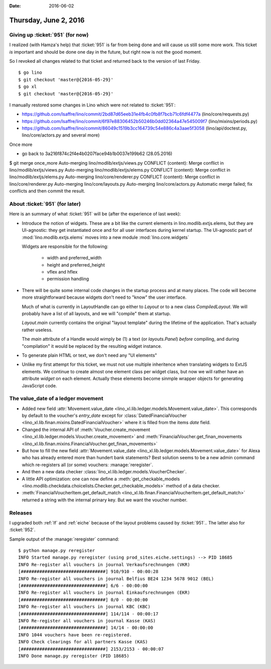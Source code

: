 :date: 2016-06-02

======================
Thursday, June 2, 2016
======================

Giving up :ticket:`951` (for now)
=================================

I realized (with Hamza's help) that :ticket:`951` is far from being
done and will cause us still some more work. This ticket *is*
important and should be done one day in the future, but right now is
not the good moment.

So I revoked all changes related to that ticket and returned back to
the version of last Friday.

::

    $ go lino
    $ git checkout 'master@{2016-05-29}'
    $ go xl
    $ git checkout 'master@{2016-05-29}'



I manually restored some changes in Lino which were not related to
:ticket:`951`:

- https://github.com/lsaffre/lino/commit/2bd87d65eeb31e4fb4c0fb8f7bcb71c6fdf4477a  (lino/core/requests.py)
- https://github.com/lsaffre/lino/commit/6f97e88306452b50246b0dd02364a47e545009f7 (lino/mixins/periods.py)
- https://github.com/lsaffre/lino/commit/86049c1519b3cc164739c54e886c4a3aae5f3058 (lino/api/doctest.py, lino/core/actors.py and several more)


Once more

- go back to 3a216f874c2f4e4b0207face94b1b0037e199b62 (28.05.2016)



$ git merge once_more 
Auto-merging lino/modlib/extjs/views.py
CONFLICT (content): Merge conflict in lino/modlib/extjs/views.py
Auto-merging lino/modlib/extjs/elems.py
CONFLICT (content): Merge conflict in lino/modlib/extjs/elems.py
Auto-merging lino/core/renderer.py
CONFLICT (content): Merge conflict in lino/core/renderer.py
Auto-merging lino/core/layouts.py
Auto-merging lino/core/actors.py
Automatic merge failed; fix conflicts and then commit the result.


About :ticket:`951` (for later)
===============================

Here is an summary of what :ticket:`951` will be (after the experience
of last week):

- Introduce the notion of widgets. These are a bit like the current
  elements in lino.modlib.extjs.elems, but they are UI-agnostic: they
  get instantiated once and for all user interfaces during kernel
  startup.  The UI-agnostic part of :mod:`lino.modlib.extjs.elems`
  moves into a new module :mod:`lino.core.widgets`

  Widgets are responsible for the following:

    - width and preferred_width
    - height and preferred_height
    - vflex and hflex
    - permission handling

- There will be quite some internal code changes in the startup
  process and at many places. The code will become more
  straightforward because widgets don't need to "know" the user
  interface.

  Much of what is currently in LayoutHandle can go either to `Layout`
  or to a new class `CompiledLayout`. We will probably have a list of
  all layouts, and we will "compile" them at startup.

  `Layout.main` currently contains the original "layout template"
  during the lifetime of the application. That's actually rather
  useless. 

  The `main` attribute of a Handle would wimply be (1) a text (or
  `layouts.Panel`) *before* compiling, and during "compilation" it
  would be replaced by the resulting widget instance.

- To generate plain HTML or text, we don't need any "UI elements"

- Unlike my first attempt for this ticket, we must not use multiple
  inheritence when translating widgets to ExtJS elements. We continue
  to create almost one element class per widget class, but now we will
  rather have an attribute `widget` on each element. Actually these
  elements become sinmple wrapper objects for generating JavaScript
  code.



The value_date of a ledger movement
===================================


- Added new field :attr:`Movement.value_date
  <lino_xl.lib.ledger.models.Movement.value_date>`. This corresponds
  by default to the voucher's `entry_date` except for
  :class:`DatedFinancialVoucher
  <lino_xl.lib.finan.mixins.DatedFinancialVoucher>` where it is
  filled from the items `date` field.

- Changed the internal API of :meth:`Voucher.create_movement
  <lino_xl.lib.ledger.models.Voucher.create_movement>` and
  :meth:`FinancialVoucher.get_finan_movements
  <lino_xl.lib.finan.mixins.FinancialVoucher.get_finan_movements>`

- But how to fill the new field :attr:`Movement.value_date
  <lino_xl.lib.ledger.models.Movement.value_date>` for Alexa who has
  already entered more than hundert bank statements? Best solution
  seems to be a new admin command which re-registers all (or some)
  vouchers: :manage:`reregister`.

- And then a new data checker
  :class:`lino_xl.lib.ledger.models.VoucherChecker`.

- A little API optimization: one can now define a
  :meth:`get_checkable_models
  <lino.modlib.checkdata.choicelists.Checker.get_checkable_models>`
  method of a data checker.

- :meth:`FinancialVoucherItem.get_default_match
  <lino_xl.lib.finan.FinancialVoucherItem.get_default_match>`
  returned a string with the internal prinary key. But we want the
  voucher number.

Releases
========

I upgraded both :ref:`lf` and :ref:`eiche` because of the layout
problems caused by :ticket:`951`.. The latter also for :ticket:`952`.

Sample output of the :manage:`reregister` command::

    $ python manage.py reregister
    INFO Started manage.py reregister (using prod_sites.eiche.settings) --> PID 18685
    INFO Re-register all vouchers in journal Verkaufsrechnungen (VKR)
    [################################] 910/910 - 00:00:28
    INFO Re-register all vouchers in journal Belfius BE24 1234 5678 9012 (BEL)
    [################################] 6/6 - 00:00:00
    INFO Re-register all vouchers in journal Einkaufsrechnungen (EKR)
    [################################] 0/0 - 00:00:00
    INFO Re-register all vouchers in journal KBC (KBC)
    [################################] 114/114 - 00:00:17
    INFO Re-register all vouchers in journal Kasse (KAS)
    [################################] 14/14 - 00:00:00
    INFO 1044 vouchers have been re-registered.
    INFO Check clearings for all partners Kasse (KAS)
    [################################] 2153/2153 - 00:00:07
    INFO Done manage.py reregister (PID 18685)

